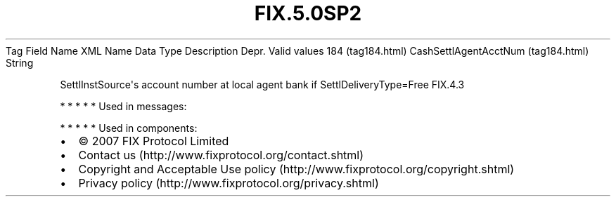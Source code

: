 .TH FIX.5.0SP2 "" "" "Tag #184"
Tag
Field Name
XML Name
Data Type
Description
Depr.
Valid values
184 (tag184.html)
CashSettlAgentAcctNum (tag184.html)
String
.PP
SettlInstSource\[aq]s account number at local agent bank if
SettlDeliveryType=Free
FIX.4.3
.PP
   *   *   *   *   *
Used in messages:
.PP
   *   *   *   *   *
Used in components:

.PD 0
.P
.PD

.PP
.PP
.IP \[bu] 2
© 2007 FIX Protocol Limited
.IP \[bu] 2
Contact us (http://www.fixprotocol.org/contact.shtml)
.IP \[bu] 2
Copyright and Acceptable Use policy (http://www.fixprotocol.org/copyright.shtml)
.IP \[bu] 2
Privacy policy (http://www.fixprotocol.org/privacy.shtml)
